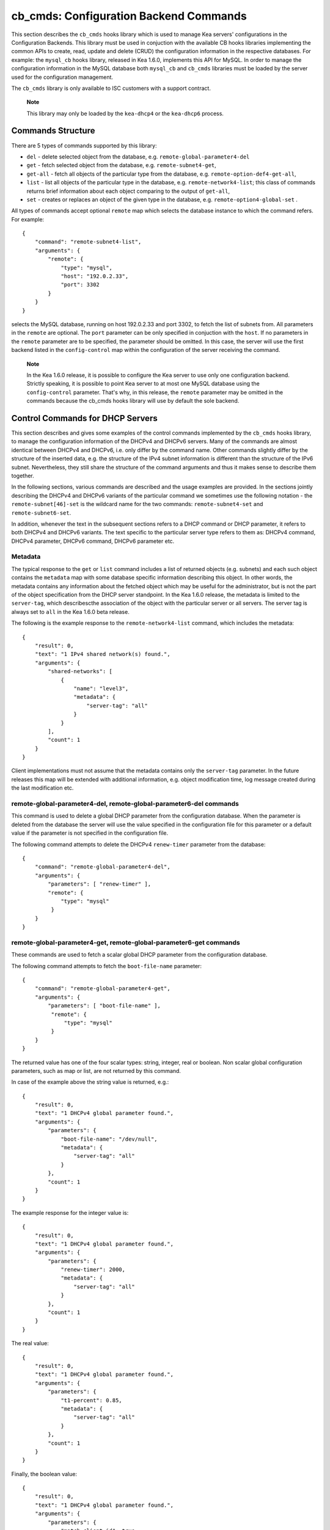.. _cb-cmds-library:

cb_cmds: Configuration Backend Commands
=======================================

This section describes the ``cb_cmds`` hooks library which is used to
manage Kea servers' configurations in the Configuration Backends. This
library must be used in conjuction with the available CB hooks libraries
implementing the common APIs to create, read, update and delete (CRUD)
the configuration information in the respective databases. For example:
the ``mysql_cb`` hooks library, released in Kea 1.6.0, implements this
API for MySQL. In order to manage the configuration information in the
MySQL database both ``mysql_cb`` and ``cb_cmds`` libraries must be
loaded by the server used for the configuration management.

The ``cb_cmds`` library is only available to ISC customers with a
support contract.

   **Note**

   This library may only be loaded by the ``kea-dhcp4`` or the
   ``kea-dhcp6`` process.

Commands Structure
------------------

There are 5 types of commands supported by this library:

-  ``del`` - delete selected object from the database, e.g.
   ``remote-global-parameter4-del``

-  ``get`` - fetch selected object from the database, e.g.
   ``remote-subnet4-get``,

-  ``get-all`` - fetch all objects of the particular type from the
   database, e.g. ``remote-option-def4-get-all``,

-  ``list`` - list all objects of the particular type in the database,
   e.g. ``remote-network4-list``; this class of commands returns brief
   information about each object comparing to the output of ``get-all``,

-  ``set`` - creates or replaces an object of the given type in the
   database, e.g. ``remote-option4-global-set`` .

All types of commands accept optional ``remote`` map which selects the
database instance to which the command refers. For example:

::

   {
       "command": "remote-subnet4-list",
       "arguments": {
           "remote": {
               "type": "mysql",
               "host": "192.0.2.33",
               "port": 3302
           }
       }
   }

selects the MySQL database, running on host 192.0.2.33 and port 3302, to
fetch the list of subnets from. All parameters in the ``remote`` are
optional. The ``port`` parameter can be only specified in conjuction
with the ``host``. If no parameters in the ``remote`` parameter are to
be specified, the parameter should be omitted. In this case, the server
will use the first backend listed in the ``config-control`` map within
the configuration of the server receiving the command.

   **Note**

   In the Kea 1.6.0 release, it is possible to configure the Kea server
   to use only one configuration backend. Strictly speaking, it is
   possible to point Kea server to at most one MySQL database using the
   ``config-control`` parameter. That's why, in this release, the
   ``remote`` parameter may be omitted in the commands because the
   cb_cmds hooks library will use by default the sole backend.

.. _cb-cmds-dhcp:

Control Commands for DHCP Servers
---------------------------------

This section describes and gives some examples of the control commands
implemented by the ``cb_cmds`` hooks library, to manage the
configuration information of the DHCPv4 and DHCPv6 servers. Many of the
commands are almost identical between DHCPv4 and DHCPv6, i.e. only
differ by the command name. Other commands slightly differ by the
structure of the inserted data, e.g. the structure of the IPv4 subnet
information is different than the structure of the IPv6 subnet.
Nevertheless, they still share the structure of the command arguments
and thus it makes sense to describe them together.

In the following sections, various commands are described and the usage
examples are provided. In the sections jointly describing the DHCPv4 and
DHCPv6 variants of the particular command we sometimes use the following
notation - the ``remote-subnet[46]-set`` is the wildcard name for the
two commands: ``remote-subnet4-set`` and ``remote-subnet6-set``.

In addition, whenever the text in the subsequent sections refers to a
DHCP command or DHCP parameter, it refers to both DHCPv4 and DHCPv6
variants. The text specific to the particular server type refers to them
as: DHCPv4 command, DHCPv4 parameter, DHCPv6 command, DHCPv6 parameter
etc.

.. _cb-cmds-metadata:

Metadata
~~~~~~~~

The typical response to the ``get`` or ``list`` command includes a list
of returned objects (e.g. subnets) and each such object contains the
``metadata`` map with some database specific information describing this
object. In other words, the metadata contains any information about the
fetched object which may be useful for the administrator, but is not the
part of the object specification from the DHCP server standpoint. In the
Kea 1.6.0 release, the metadata is limited to the ``server-tag``, which
describescthe association of the object with the particular server or
all servers. The server tag is always set to ``all`` in the Kea 1.6.0
beta release.

The following is the example response to the ``remote-network4-list``
command, which includes the metadata:

::

   {
       "result": 0,
       "text": "1 IPv4 shared network(s) found.",
       "arguments": {
           "shared-networks": [
               {
                   "name": "level3",
                   "metadata": {
                       "server-tag": "all"
                   }
               }
           ],
           "count": 1
       }
   }
            

Client implementations must not assume that the metadata contains only
the ``server-tag`` parameter. In the future releases this map will be
extended with additional information, e.g. object modification time, log
message created during the last modification etc.

.. _command-remote-global-parameter4-del:

remote-global-parameter4-del, remote-global-parameter6-del commands
~~~~~~~~~~~~~~~~~~~~~~~~~~~~~~~~~~~~~~~~~~~~~~~~~~~~~~~~~~~~~~~~~~~

This command is used to delete a global DHCP parameter from the
configuration database. When the parameter is deleted from the database
the server will use the value specified in the configuration file for
this parameter or a default value if the parameter is not specified in
the configuration file.

The following command attempts to delete the DHCPv4 ``renew-timer``
parameter from the database:

::

   {
       "command": "remote-global-parameter4-del",
       "arguments": {
           "parameters": [ "renew-timer" ],
           "remote": {
               "type": "mysql"
            }
       }
   }
             

.. _command-remote-global-parameter4-get:

remote-global-parameter4-get, remote-global-parameter6-get commands
~~~~~~~~~~~~~~~~~~~~~~~~~~~~~~~~~~~~~~~~~~~~~~~~~~~~~~~~~~~~~~~~~~~

These commands are used to fetch a scalar global DHCP parameter from the
configuration database.

The following command attempts to fetch the ``boot-file-name``
parameter:

::

   {
       "command": "remote-global-parameter4-get",
       "arguments": {
           "parameters": [ "boot-file-name" ],
            "remote": {
                "type": "mysql"
            }
       }
   }
             

The returned value has one of the four scalar types: string, integer,
real or boolean. Non scalar global configuration parameters, such as map
or list, are not returned by this command.

In case of the example above the string value is returned, e.g.:

::

   {
       "result": 0,
       "text": "1 DHCPv4 global parameter found.",
       "arguments": {
           "parameters": {
               "boot-file-name": "/dev/null",
               "metadata": {
                   "server-tag": "all"
               }
           },
           "count": 1
       }
   }
               

The example response for the integer value is:

::

   {
       "result": 0,
       "text": "1 DHCPv4 global parameter found.",
       "arguments": {
           "parameters": {
               "renew-timer": 2000,
               "metadata": {
                   "server-tag": "all"
               }
           },
           "count": 1
       }
   }
               

The real value:

::

   {
       "result": 0,
       "text": "1 DHCPv4 global parameter found.",
       "arguments": {
           "parameters": {
               "t1-percent": 0.85,
               "metadata": {
                   "server-tag": "all"
               }
           },
           "count": 1
       }
   }
               

Finally, the boolean value:

::

   {
       "result": 0,
       "text": "1 DHCPv4 global parameter found.",
       "arguments": {
           "parameters": {
               "match-client-id": true,
               "metadata": {
                   "server-tag": "all"
               }
           },
           "count": 1
       }
   }
               

.. _command-remote-global-parameter4-get-all:

remote-global-parameter4-get-all, remote-global-parameter6-get-all commands
~~~~~~~~~~~~~~~~~~~~~~~~~~~~~~~~~~~~~~~~~~~~~~~~~~~~~~~~~~~~~~~~~~~~~~~~~~~

These commands are used to fetch all global DHCP parameters from the
database. They include no arguments besides the optional ``remote`` map.

.. _command-remote-global-parameter4-set:

remote-global-parameter4-set
~~~~~~~~~~~~~~~~~~~~~~~~~~~~

This command is used to create scalar global DHCP parameters in the
database. If any of the parameters already exists, its value is replaced
as a result of this command. It is possible to set multiple parameters
within a single command, each having one of the four types: a string,
integer, real and boolean. For example:

::

   {
       "command": "remote-global-parameter4-set"
       "arguments": {
           "parameters": {
               "boot-file-name": "/dev/null",
               "renew-timer": 2000,
               "t1-percent": 0.85,
               "match-client-id": true
           },
           "remote": {
               "type": "mysql"
           }
       }
   }
             

An error is returned if any of the parameters is not supported by the
DHCP server or its type does not match. Care should be taken when
multiple parameters are specified in a single command because it is
possible that only some of the parameters are stored successfully and
some fail. If an error occurred when processing this command, it is
recommended to use ``remote-global-parameter[46]-get-all`` to check
which of the parameters have been stored/updated successfully and which
failed.

.. _command-remote-network4-del:

remote-network4-del, remote-network6-del commands
~~~~~~~~~~~~~~~~~~~~~~~~~~~~~~~~~~~~~~~~~~~~~~~~~

These commands are used to delete an IPv4 or IPv6 shared network from
the database. The optional parameter ``subnets-action`` determines
whether the subnets belonging to the deleted shared network should also
be deleted or preserved. The ``subnets-action`` defaults to ``keep``,
which preserves the subnets. If it is set to ``delete``, the subnets are
deleted along with the shared network.

The following command:

::

   {
       "command": "remote-network6-del",
       "arguments": {
           "shared-networks": [
               {
                   "name": "level3"
               }
           ],
           "subnets-action": "keep",
           "remote": {
               "type": "mysql"
           }
       }
   }
             

deletes the "level3" IPv6 shared network. The subnets are preserved but
they are disassociated from the deleted shared network and become
global. This behavior corresponds to the behavior of the
``network[46]-del`` commands with respect to the ``subnets-action``.

.. _command-remote-network4-get:

remote-network4-get, remote-network6-get commands
~~~~~~~~~~~~~~~~~~~~~~~~~~~~~~~~~~~~~~~~~~~~~~~~~

These commands are used to retrieve the information about an IPv4 or
IPv6 shared network. The optional parameter ``subnets-include`` denotes
whether the subnets belonging to the shared network should also be
returned. This parameter defaults to ``no`` in which case the subnets
are not returned. If this parameter is set to ``full``, the subnets are
returned together with the shared network.

The following command fetches the "level3" IPv6 shared network along
with the full information about the subnets belonging to it:

::

   {
       "command": "remote-network6-get",
       "arguments": {
           "shared-networks": [
               {
                   "name": "level3"
               }
           ],
           "subnets-include": "full",
           "remote": {
               "type": "mysql"
           }
       }
   }
             

.. _command-remote-network4-list:

remote-network4-list, remote-network6-list commands
~~~~~~~~~~~~~~~~~~~~~~~~~~~~~~~~~~~~~~~~~~~~~~~~~~~

These commands are used to list all IPv4 or IPv6 shared networks in the
particular database. The returned information about each shared network
merely contains the shared network name and the metadata. In order to
fetch the detailed information about the selected shared network, use
the ``remote-network[46]-get`` command.

The ``remote-network[46]-list`` takes no argument except the optional
``remote`` map.

.. _command-remote-network4-set:

remote-network4-set
~~~~~~~~~~~~~~~~~~~

These commands creates new or replaces an existing IPv4 or IPv6 shared
network in the database. The structure of the shared network information
is the same as in the Kea configuration file (see
`??? <#shared-network4>`__ and `??? <#shared-network6>`__ for details),
except that it is not allowed to specify subnets along with the shared
network information. Including the ``subnet4`` or ``subnet6`` parameter
within the shared network information will result in an error.

These commands are intended to be used for managing the shared network
specific information and DHCP options. In order to associate and
disassociate the subnets with the shared networks the
``remote-subnet[46]-set`` commands should be used.

The following command adds the IPv6 shared network "level3" to the
database:

::

   {
       "command": "remote-network6-set",
       "arguments": {
           "shared-networks": [
               {
                   "name": "level3",
                   "interface": "eth0",
                   "option-data": [ {
                       "name": "sntp-servers",
                       "data": "2001:db8:1::1"
                   } ],
               }
           ],
           "remote": {
               "type": "mysql"
           }
       }
   }
               

This command includes the ``interface`` parameter which sets the shared
network level interface name. Remaining shared network level parameters,
which are not specified with the command, will be marked as
"unspecified" in the database. The DHCP server will use the global
values for unspecified parameters or, if the global values are not
specified, the default values will be used.

   **Note**

   Same as for other "set" commands, this command replaces the entire
   information about the given shared network in the database if the
   shared network already exists. Therefore, when sending this command,
   make sure to always include all parameters that must be specified for
   the updated shared network instance. Any unspecified parameter will
   be marked unspecified in the database, even if its value was present
   prior to sending the command.

.. _command-remote-option-def4-del:

remote-option-def4-del, remote-option-def6-del commands
~~~~~~~~~~~~~~~~~~~~~~~~~~~~~~~~~~~~~~~~~~~~~~~~~~~~~~~

These commands are used to delete a DHCP option definition from the
database. The option definition is identified by an option code and
option space. For example:

::

   {
       "command": "remote-option-def6-del",
       "arguments": {
           "option-defs": [
               {
                   "code": 1,
                   "space": "isc"
               }
           ],
           "remote": {
               "type": "mysql"
           }
       }
   }
             

deletes the definition of the option having the code of 1 and belonging
to the option space "isc". The default option spaces are "dhcp4" and
"dhcp6" for the DHCPv4 and DHCPv6 top level options respectively.

.. _command-remote-option-def4-get:

remote-option-def4-get, remote-option-def6-get commands
~~~~~~~~~~~~~~~~~~~~~~~~~~~~~~~~~~~~~~~~~~~~~~~~~~~~~~~

These commands are used to fetch a specified DHCP option definition from
the database. The option definition is identified by the option code and
option space. The default option spaces are "dhcp4" and "dhcp6" for the
DHCPv4 and DHCPv6 top level options respectively.

The following command retrieves a DHCPv4 option definition having the
code of 1 and belonging to option space "isc":

::

   {
       "command": "remote-option-def4-get"
       "arguments": {
           "option-defs": [
               {
                   "code": 1,
                   "space": "isc"
               }
           ],
           "remote": {
               "type": "mysql"
           }
       }
   }
             

.. _command-remote-option-def4-get-all:

remote-option-def4-get-all, remote-option-def6-get-all commands
~~~~~~~~~~~~~~~~~~~~~~~~~~~~~~~~~~~~~~~~~~~~~~~~~~~~~~~~~~~~~~~

These commands are used to fetch all DHCP option definitions from the
database. It takes no arguments except the optional ``remote`` map.

.. _command-remote-option-def4-set:

remote-option-def4-set, remote-option-def6-set commands
~~~~~~~~~~~~~~~~~~~~~~~~~~~~~~~~~~~~~~~~~~~~~~~~~~~~~~~

These commands create a new DHCP option definition or replace an
existing option definition in the database. The structure of the option
definition information is the same as in the Kea configuration file (see
`??? <#dhcp4-custom-options>`__ and `??? <#dhcp6-custom-options>`__).
The following command creates the DHCPv4 option definition in the top
level "dhcp4" option space:

::

   {
       "command": "remote-option-def4-set",
       "arguments": {
           "option-defs": [
               {
                   "name": "foo",
                   "code": 222,
                   "type": "uint32",
                   "array": false,
                   "record-types": "",
                   "space": "dhcp4",
                   "encapsulate": ""
               }
           ],
           "remote": {
               "type": "mysql"
           }
       }
   }
             

.. _command-remote-option4-global-del:

remote-option4-global-del, remote-option6-global-del commands
~~~~~~~~~~~~~~~~~~~~~~~~~~~~~~~~~~~~~~~~~~~~~~~~~~~~~~~~~~~~~

These commands are used to delete a global DHCP option from the
database. The option is identified by an option code and option space.
For example:

::

   {
       "command": "remote-option4-global-del",
       "arguments": {
           "options": [
               {
                   "code": 5
                   "space": "dhcp4"
               }
           ],
           "remote": {
               "type": "mysql"
           }
       }
   }
             

The "dhcp4" is the top level option space where the standard DHCPv4
options belong.

.. _command-remote-option4-global-get:

remote-option4-global-get, remote-option6-global-get commands
~~~~~~~~~~~~~~~~~~~~~~~~~~~~~~~~~~~~~~~~~~~~~~~~~~~~~~~~~~~~~

These commands are used to fetch a global DHCP option from the database.
The option is identified by the code and option space. The top level
option spaces where DHCP standard options belong are called "dhcp4" and
"dhcp6" for the DHCPv4 and DHCPv6 servers respectively.

The following command retrieves the IPv6 "DNS Servers" (code 23) option:

::

   {
       "command": remote-option6-global-get",
       "arguments": {
           "options": [
               {
                   "code": 23,
                   "space": "dhcp6"
               }
           ],
           "remote": {
               "type": "mysql"
           }
       }
   }
               

.. _command-remote-option4-global-get-all:

remote-option4-global-get-all, remote-option6-global-get-all commands
~~~~~~~~~~~~~~~~~~~~~~~~~~~~~~~~~~~~~~~~~~~~~~~~~~~~~~~~~~~~~~~~~~~~~

These commands are used to fetch all global DHCP options from the
configuration database. It takes no arguments except the optional
``remote`` map.

.. _command-remote-option4-global-set:

remote-option4-global-set, remote-option6-global-set command
~~~~~~~~~~~~~~~~~~~~~~~~~~~~~~~~~~~~~~~~~~~~~~~~~~~~~~~~~~~~

These commands create a new global DHCP option or replace an existing
option in the database. The structure of the option information is the
same as in the Kea configuration file (see `??? <#dhcp4-std-options>`__
and see `??? <#dhcp4-std-options>`__). For example:

::

   {
       "command": "remote-option6-global-set",
       "arguments": {
           "options": [
               {
                   "name": "dns-servers",
                   "data": "2001:db8:1::1"
               }
           ],
           "remote": {
               "type": "mysql"
           }
       }
   }
             

Note that specifying an option name instead of the option code only
works reliably for the standard DHCP options. When specifying a value
for the user defined DHCP option, the option code should be specified
instead of the name. For example:

::

   {
       "command": "remote-option6-global-set",
       "arguments": {
           "options": [
               {
                   "code": 1,
                   "space": "isc",
                   "data": "2001:db8:1::1"
               }
           ]
       }
   }
               

.. _command-remote-subnet4-del-by-id:

remote-subnet4-del-by-id, remote-subnet6-del-by-id command
~~~~~~~~~~~~~~~~~~~~~~~~~~~~~~~~~~~~~~~~~~~~~~~~~~~~~~~~~~

This is the first variant of the commands used to delete an IPv4 or IPv6
subnet from the database. It uses subnet ID to identify the subnet. For
example, in order to delete the IPv4 subnet with ID of 5:

::

   {
       "command": "remote-subnet4-del-by-id",
       "arguments": {
           "subnets": [
               {
                   "id": 5
               }
           ],
           "remote": {
               "type": "mysql"
           }
       }
   }
             

.. _command-remote-subnet4-del-by-prefix:

remote-subnet4-del-by-prefix, remote-subnet6-del-by-prefix commands
~~~~~~~~~~~~~~~~~~~~~~~~~~~~~~~~~~~~~~~~~~~~~~~~~~~~~~~~~~~~~~~~~~~

This is the second variant of the commands used to delete an IPv4 or
IPv6 subnet from the database. It uses the subnet prefix to identify the
subnet. For example:

::

   {
       "command": "remote-subnet6-del-by-prefix",
       "arguments": {
           "subnets": [
               {
                   "subnet": "2001:db8:1::/64"
               }
           ],
           "remote": {
               "type": "mysql"
           }
       }
   }
             

.. _command-remote-subnet4-get-by-id:

remote-subnet4-get-by-id, remote-subnet6-get-by-id commands
~~~~~~~~~~~~~~~~~~~~~~~~~~~~~~~~~~~~~~~~~~~~~~~~~~~~~~~~~~~

This is the first variant of the commands used to fetch an IPv4 or IPv6
subnet from the database. It uses a subnet ID to identify the subnet.
For example:

::

   {
       "command": "remote-subnet4-get-by-id",
       "arguments": {
           "subnets": [
               {
                   "id": 5
               }
           ],
           "remote": {
               "type": "mysql"
           }
       }
   }
             

.. _command-remote-subnet4-get-by-prefix:

remote-subnet4-get-by-prefix, remote-subnet6-get-by-prefix command
~~~~~~~~~~~~~~~~~~~~~~~~~~~~~~~~~~~~~~~~~~~~~~~~~~~~~~~~~~~~~~~~~~

This is the second variant of the commands used to fetch an IPv4 or IPv6
subnet from the database. It uses a subnet prefix to identify the
subnet. For example:

::

   {
       "command": "remote-subnet6-get-by-prefix",
       "arguments": {
           "subnets": [
               {
                   "subnet": "2001:db8:1::/64"
               }
           ],
           "remote": {
               "type": "mysql"
           }
       }
   }
             

.. _command-remote-subnet4-list:

remote-subnet4-list, remote-subnet6-list commands
~~~~~~~~~~~~~~~~~~~~~~~~~~~~~~~~~~~~~~~~~~~~~~~~~

These commands are used to list all IPv4 or IPv6 subnets from the
database. It takes no parameters except the optional ``remote`` map. The
returned information about each subnet is limited to subnet identifier,
prefix and associated shared network name. In order to retrieve full
information about the selected subnet use the
``remote-subnet[46]-get-by-id`` or ``remote-subnet[46]-get-by-prefix``.

.. _command-remote-subnet4-set:

remote-subnet4-set, remote-subnet6-set commands
~~~~~~~~~~~~~~~~~~~~~~~~~~~~~~~~~~~~~~~~~~~~~~~

These commands are used to create a new IPv4 or IPv6 subnet or replace
an existing subnet in the database. Setting the subnet also associates
or disassociates the subnet with a shared network.

The structure of the subnet information is similar to the structure used
in the configuration file (see `??? <#dhcp4-configuration>`__ and
`??? <#dhcp6-configuration>`__). The subnet information conveyed in the
``remote-subnet[46]-set`` must include additional parameter
``shared-network-name`` which denotes whether the subnet belongs to a
shared network or not.

Consider the following example:

::

   {
       "command": "remote-subnet4-set",
       "arguments": {
           "subnets": [
               {
                   "id": 5,
                   "subnet": "192.0.2.0/24",
                   "shared-network-name": "level3",
                   "pools": [ { "pool": "192.0.2.100-192.0.2.200" } ],
                   "option-data": [ {
                       "name": "routers",
                       "data": "192.0.2.1"
                   } ]
               }
           ],
           "remote": {
               "type": "mysql"
           }
       }
   }
             

It creates the subnet and associates the subnet with the "level3" shared
network. The "level3" must be created with the ``remote-network4-set``
prior to creating the subnet.

If the created subnet must be global (not associated with any shared
network), the ``shared-network-name`` must be explicitly set to
``null``:

::

   {
       "command": "remote-subnet4-set",
       "arguments": {
           "subnets": [
               {
                   "id": 5,
                   "subnet": "192.0.2.0/24",
                   "shared-network-name": null,
                   "pools": [ { "pool": "192.0.2.100-192.0.2.200" } ],
                   "option-data": [ {
                       "name": "routers",
                       "data": "192.0.2.1"
                   } ]
              }
           ]
       }
   }
             

The subnet created in the previous example is replaced with the new
subnet having the same parameters but it becomes global.

The ``shared-network-name`` parameter is mandatory for the
``remote-subnet4-set`` command.

   **Note**

   Same as for other "set" commands, this command replaces the entire
   information about the particular subnet in the database, if the
   subnet information is already present. Therefore, when sending this
   command, make sure to always include all parameters that must be
   specified for the updated subnet instance. Any unspecified parameter
   will be marked as unspecified in the database, even if its value was
   present prior to sending the command.
